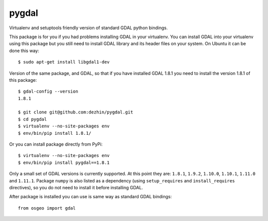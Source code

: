 pygdal
======

Virtualenv and setuptools friendly version of standard GDAL python bindings. 

This package is for you if you had problems installing GDAL in your virtualenv. You can install GDAL into your virtualenv using this package but you still need to install GDAL library and its header files on your system. On Ubuntu it can be done this way:

::

  $ sudo apt-get install libgdal1-dev

Version of the same package, and GDAL, so that if you have installed GDAL 1.8.1 you need to install the version 1.8.1 of this package:

::

  $ gdal-config --version
  1.8.1
  
  $ git clone git@github.com:dezhin/pygdal.git
  $ cd pygdal
  $ virtualenv --no-site-packages env
  $ env/bin/pip install 1.8.1/

Or you can install package directly from PyPi:

::

  $ virtualenv --no-site-packages env
  $ env/bin/pip install pygdal==1.8.1

Only a small set of GDAL versions is currently supported. At this point they are: ``1.8.1``, ``1.9.2``, ``1.10.0``, ``1.10.1``, ``1.11.0`` and ``1.11.1``. Package ``numpy`` is also listed as a dependency (using ``setup_requires`` and ``install_requires`` directives), so you do not need to install it before installing GDAL.

After package is installed you can use is same way as standard GDAL bindings:

::

  from osgeo import gdal

